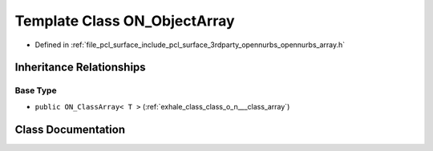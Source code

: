 .. _exhale_class_class_o_n___object_array:

Template Class ON_ObjectArray
=============================

- Defined in :ref:`file_pcl_surface_include_pcl_surface_3rdparty_opennurbs_opennurbs_array.h`


Inheritance Relationships
-------------------------

Base Type
*********

- ``public ON_ClassArray< T >`` (:ref:`exhale_class_class_o_n___class_array`)


Class Documentation
-------------------


.. doxygenclass:: ON_ObjectArray
   :members:
   :protected-members:
   :undoc-members: